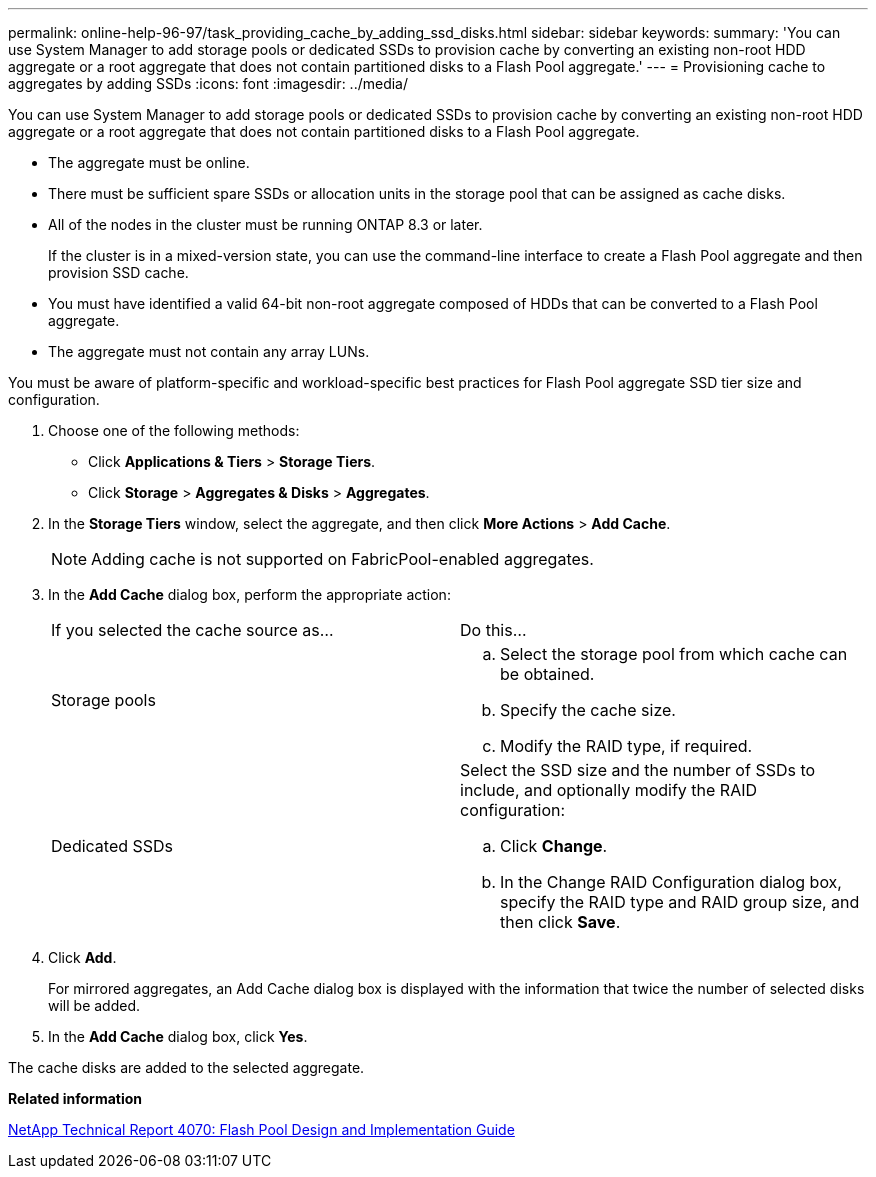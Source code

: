 ---
permalink: online-help-96-97/task_providing_cache_by_adding_ssd_disks.html
sidebar: sidebar
keywords: 
summary: 'You can use System Manager to add storage pools or dedicated SSDs to provision cache by converting an existing non-root HDD aggregate or a root aggregate that does not contain partitioned disks to a Flash Pool aggregate.'
---
= Provisioning cache to aggregates by adding SSDs
:icons: font
:imagesdir: ../media/

[.lead]
You can use System Manager to add storage pools or dedicated SSDs to provision cache by converting an existing non-root HDD aggregate or a root aggregate that does not contain partitioned disks to a Flash Pool aggregate.

* The aggregate must be online.
* There must be sufficient spare SSDs or allocation units in the storage pool that can be assigned as cache disks.
* All of the nodes in the cluster must be running ONTAP 8.3 or later.
+
If the cluster is in a mixed-version state, you can use the command-line interface to create a Flash Pool aggregate and then provision SSD cache.

* You must have identified a valid 64-bit non-root aggregate composed of HDDs that can be converted to a Flash Pool aggregate.
* The aggregate must not contain any array LUNs.

You must be aware of platform-specific and workload-specific best practices for Flash Pool aggregate SSD tier size and configuration.

. Choose one of the following methods:
 ** Click *Applications & Tiers* > *Storage Tiers*.
 ** Click *Storage* > *Aggregates & Disks* > *Aggregates*.
. In the *Storage Tiers* window, select the aggregate, and then click *More Actions* > *Add Cache*.
+
[NOTE]
====
Adding cache is not supported on FabricPool-enabled aggregates.
====

. In the *Add Cache* dialog box, perform the appropriate action:
+
|===
| If you selected the cache source as...| Do this...
a|
Storage pools
a|

 .. Select the storage pool from which cache can be obtained.
 .. Specify the cache size.
 .. Modify the RAID type, if required.

a|
Dedicated SSDs
a|
Select the SSD size and the number of SSDs to include, and optionally modify the RAID configuration:

 .. Click *Change*.
 .. In the Change RAID Configuration dialog box, specify the RAID type and RAID group size, and then click *Save*.

+
|===

. Click *Add*.
+
For mirrored aggregates, an Add Cache dialog box is displayed with the information that twice the number of selected disks will be added.

. In the *Add Cache* dialog box, click *Yes*.

The cache disks are added to the selected aggregate.

*Related information*

http://www.netapp.com/us/media/tr-4070.pdf[NetApp Technical Report 4070: Flash Pool Design and Implementation Guide]
